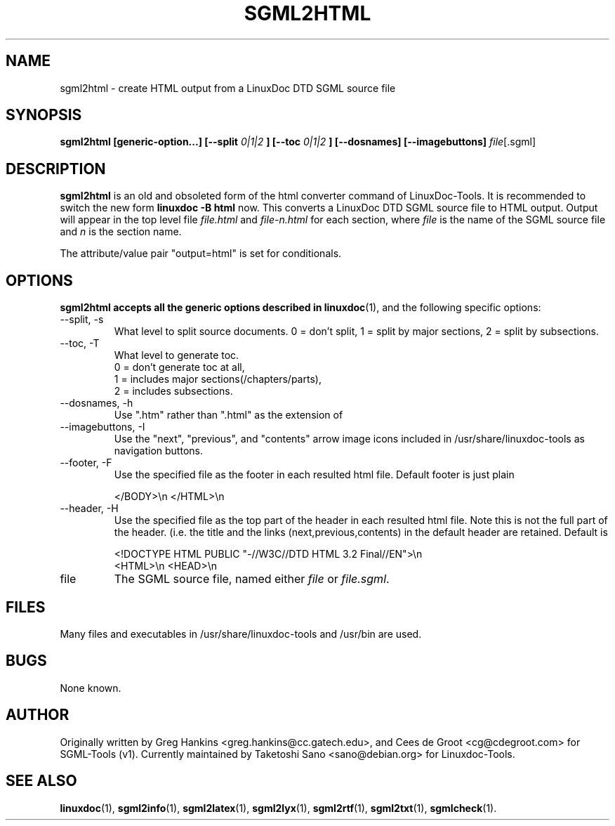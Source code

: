 .\" Process this file with
.\" groff -man -Tascii sgml2html.1
.\"
.TH SGML2HTML 1 "16 May 2000"
.SH NAME
sgml2html \- create HTML output from a LinuxDoc DTD SGML source file
.SH SYNOPSIS
.B sgml2html [generic-option...] [--split
.I 0|1|2
.B ] [--toc
.I 0|1|2
.B ] [--dosnames] [--imagebuttons]
.IR file [.sgml]
.SH DESCRIPTION
.B sgml2html
is an old and obsoleted form of the html converter command
of LinuxDoc-Tools.  It is recommended to switch the new form
.B linuxdoc -B html
now.
This converts a LinuxDoc DTD SGML source file to HTML output.
Output will appear in the top level file
.I file.html
and
.I file-n.html
for each section, where
.I file
is the name of the SGML source file and
.I n
is the section name.
.LP
The attribute/value pair "output=html" is set for conditionals.
.SH OPTIONS
.B sgml2html accepts all the generic options described in
.BR linuxdoc (1),
and the following specific options:
.IP "--split, -s"
What level to split source documents.  0 = don't split, 1 = split by
major sections, 2 = split by subsections.
.IP "--toc, -T"
What level to generate toc.
  0 = don't generate toc at all,
  1 = includes major sections(/chapters/parts),
  2 = includes subsections.
.IP "--dosnames, -h"
Use ".htm" rather than ".html" as the extension of
.IP "--imagebuttons, -I"
Use the "next", "previous", and "contents" arrow image icons included
in /usr/share/linuxdoc-tools as navigation buttons.
.IP "--footer, -F"
Use the specified file as the footer in each resulted html file.
Default footer is just plain

.nh
.nf
.ad l
 </BODY>\\n </HTML>\\n
.hy
.fi
.IP "--header, -H"
Use the specified file as the top part of the header in each resulted
html file. Note this is not the full part of the header.
(i.e. the title and the links (next,previous,contents) in the default
header are retained. Default is

.nh
.nf
.ad l
 <!DOCTYPE HTML PUBLIC "-//W3C//DTD HTML 3.2 Final//EN">\\n
 <HTML>\\n <HEAD>\\n
.hy
.fi
.IP file
The SGML source file, named either
.I file
or
.IR file.sgml .
.SH FILES
Many files and executables in /usr/share/linuxdoc-tools and /usr/bin are used.
.SH BUGS
None known.
.SH AUTHOR
Originally written by Greg Hankins <greg.hankins@cc.gatech.edu>, and
Cees de Groot <cg@cdegroot.com> for SGML-Tools (v1).
Currently maintained by Taketoshi Sano <sano@debian.org> for Linuxdoc-Tools.
.SH "SEE ALSO"
.BR linuxdoc (1),
.BR sgml2info (1),
.BR sgml2latex (1),
.BR sgml2lyx (1),
.BR sgml2rtf (1),
.BR sgml2txt (1),
.BR sgmlcheck (1).
